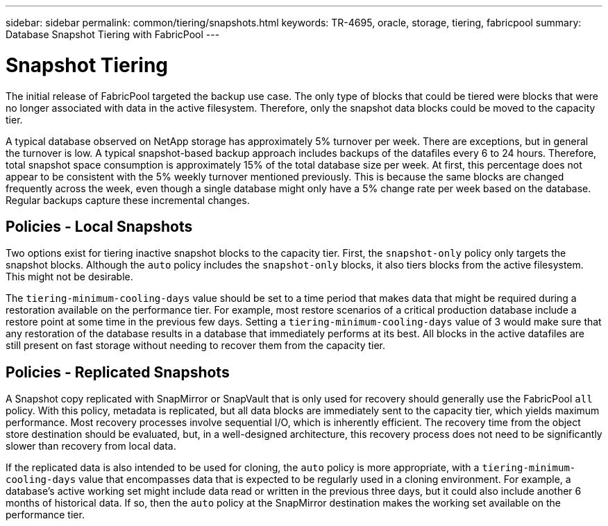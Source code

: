 ---
sidebar: sidebar
permalink: common/tiering/snapshots.html
keywords: TR-4695, oracle, storage, tiering, fabricpool
summary: Database Snapshot Tiering with FabricPool
---

= Snapshot Tiering
:hardbreaks:
:nofooter:
:icons: font
:linkattrs:
:imagesdir: ./../media/

[.lead]
The initial release of FabricPool targeted the backup use case. The only type of blocks that could be tiered were blocks that were no longer associated with data in the active filesystem. Therefore, only the snapshot data blocks could be moved to the capacity tier.

A typical database observed on NetApp storage has approximately 5% turnover per week. There are exceptions, but in general the turnover is low. A typical snapshot-based backup approach includes backups of the datafiles every 6 to 24 hours. Therefore, total snapshot space consumption is approximately 15% of the total database size per week. At first, this percentage does not appear to be consistent with the 5% weekly turnover mentioned previously. This is because the same blocks are changed frequently across the week, even though a single database might only have a 5% change rate per week based on the database. Regular backups capture these incremental changes.

== Policies - Local Snapshots

Two options exist for tiering inactive snapshot blocks to the capacity tier. First, the `snapshot-only` policy only targets the snapshot blocks. Although the `auto` policy includes the `snapshot-only` blocks, it also tiers blocks from the active filesystem. This might not be desirable.

The `tiering-minimum-cooling-days` value should be set to a time period that makes data that might be required during a restoration available on the performance tier. For example, most restore scenarios of a critical production database include a restore point at some time in the previous few days. Setting a `tiering-minimum-cooling-days` value of 3 would make sure that any restoration of the database results in a database that immediately performs at its best. All blocks in the active datafiles are still present on fast storage without needing to recover them from the capacity tier.

== Policies - Replicated Snapshots

A Snapshot copy replicated with SnapMirror or SnapVault that is only used for recovery should generally use the FabricPool `all` policy. With this policy, metadata is replicated, but all data blocks are immediately sent to the capacity tier, which yields maximum performance. Most recovery processes involve sequential I/O, which is inherently efficient. The recovery time from the object store destination should be evaluated, but, in a well-designed architecture, this recovery process does not need to be significantly slower than recovery from local data.

If the replicated data is also intended to be used for cloning, the `auto` policy is more appropriate, with a `tiering-minimum-cooling-days` value that encompasses data that is expected to be regularly used in a cloning environment. For example, a database's active working set might include data read or written in the previous three days, but it could also include another 6 months of historical data. If so, then the `auto` policy at the SnapMirror destination makes the working set available on the performance tier.

